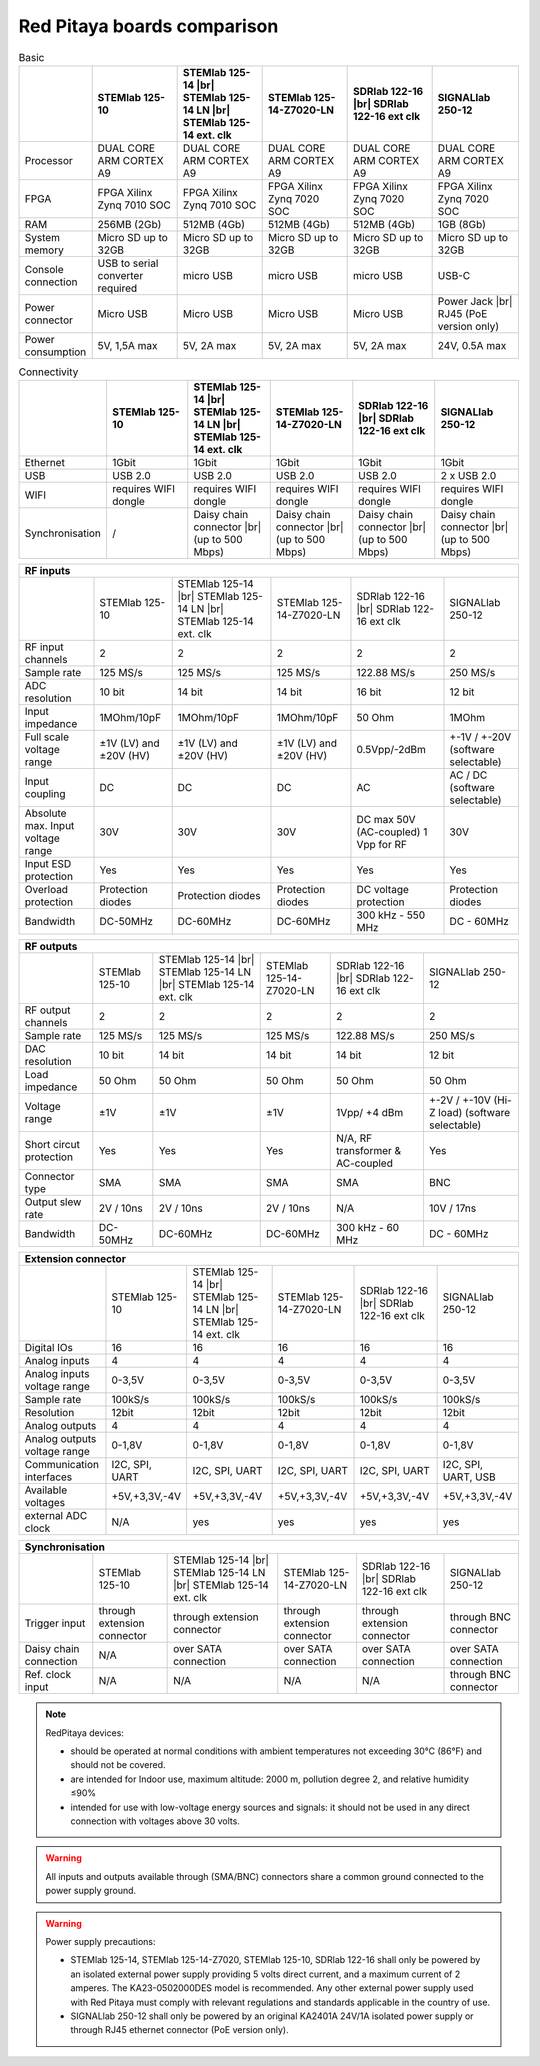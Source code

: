 Red Pitaya boards comparison 
##############################################################

.. _rp-board-comp:

.. table:: Basic
   :widths: 10 18 18 18 18 18 
   :align: center

   +--------------------+------------------------------------+------------------------------------+------------------------------------+------------------------------------+------------------------------------+
   |                    | STEMlab 125-10                     | STEMlab 125-14 |br|                | STEMlab 125-14-Z7020-LN            | SDRlab 122-16  |br|                | SIGNALlab 250-12                   |
   |                    |                                    | STEMlab 125-14 LN |br|             |                                    | SDRlab 122-16 ext clk              |                                    |
   |                    |                                    | STEMlab 125-14 ext. clk            |                                    |                                    |                                    |
   +====================+====================================+====================================+====================================+====================================+====================================+
   | Processor          | DUAL CORE ARM CORTEX A9            | DUAL CORE ARM CORTEX A9            | DUAL CORE ARM CORTEX A9            | DUAL CORE ARM CORTEX A9            | DUAL CORE ARM CORTEX A9            |
   +--------------------+------------------------------------+------------------------------------+------------------------------------+------------------------------------+------------------------------------+
   | FPGA               | FPGA Xilinx Zynq 7010 SOC          | FPGA Xilinx Zynq 7010 SOC          | FPGA Xilinx Zynq 7020 SOC          | FPGA Xilinx Zynq 7020 SOC          | FPGA Xilinx Zynq 7020 SOC          |
   +--------------------+------------------------------------+------------------------------------+------------------------------------+------------------------------------+------------------------------------+
   | RAM                | 256MB (2Gb)                        | 512MB (4Gb)                        | 512MB (4Gb)                        | 512MB (4Gb)                        | 1GB (8Gb)                          |
   +--------------------+------------------------------------+------------------------------------+------------------------------------+------------------------------------+------------------------------------+
   | System memory      | Micro SD up to 32GB                | Micro SD up to 32GB                | Micro SD up to 32GB                | Micro SD up to 32GB                | Micro SD up to 32GB                |
   +--------------------+------------------------------------+------------------------------------+------------------------------------+------------------------------------+------------------------------------+
   | Console connection | USB to serial converter required   | micro USB                          | micro USB                          | micro USB                          | USB-C                              |
   +--------------------+------------------------------------+------------------------------------+------------------------------------+------------------------------------+------------------------------------+
   | Power connector    | Micro USB                          | Micro USB                          | Micro USB                          | Micro USB                          | Power Jack |br|                    |
   |                    |                                    |                                    |                                    |                                    | RJ45 (PoE version only)            |
   +--------------------+------------------------------------+------------------------------------+------------------------------------+------------------------------------+------------------------------------+
   | Power consumption  | 5V, 1,5A max                       | 5V, 2A max                         | 5V, 2A max                         | 5V, 2A max                         | 24V, 0.5A max                      |
   +--------------------+------------------------------------+------------------------------------+------------------------------------+------------------------------------+------------------------------------+


.. table:: Connectivity
   :widths: 10 18 18 18 18 18
   :align: center

   +--------------------+------------------------------------+------------------------------------+------------------------------------+------------------------------------+------------------------------------+
   |                    | STEMlab 125-10                     | STEMlab 125-14 |br|                | STEMlab 125-14-Z7020-LN            | SDRlab 122-16 |br|                 | SIGNALlab 250-12                   |
   |                    |                                    | STEMlab 125-14 LN |br|             |                                    | SDRlab 122-16 ext clk              |                                    |
   |                    |                                    | STEMlab 125-14 ext. clk            |                                    |                                    |                                    |
   +====================+====================================+====================================+====================================+====================================+====================================+
   | Ethernet           | 1Gbit                              | 1Gbit                              | 1Gbit                              | 1Gbit                              | 1Gbit                              |
   +--------------------+------------------------------------+------------------------------------+------------------------------------+------------------------------------+------------------------------------+
   | USB                | USB 2.0                            | USB 2.0                            | USB 2.0                            | USB 2.0                            | 2 x USB 2.0                        |
   +--------------------+------------------------------------+------------------------------------+------------------------------------+------------------------------------+------------------------------------+
   | WIFI               | requires WIFI dongle               | requires WIFI dongle               | requires WIFI dongle               | requires WIFI dongle               | requires WIFI dongle               |
   +--------------------+------------------------------------+------------------------------------+------------------------------------+------------------------------------+------------------------------------+
   | Synchronisation    | /                                  | Daisy chain connector |br|         | Daisy chain connector |br|         | Daisy chain connector |br|         | Daisy chain connector |br|         |
   |                    |                                    | (up to 500 Mbps)                   | (up to 500 Mbps)                   | (up to 500 Mbps)                   | (up to 500 Mbps)                   |
   +--------------------+------------------------------------+------------------------------------+------------------------------------+------------------------------------+------------------------------------+


+-----------------------------------+------------------------+---------------------------+-------------------------+------------------------+------------------------------------+
| RF inputs                                                                                                                                                                      |
+===================================+========================+===========================+=========================+========================+====================================+
|                                   | STEMlab 125-10         | STEMlab 125-14 |br|       | STEMlab 125-14-Z7020-LN | SDRlab 122-16 |br|     | SIGNALlab 250-12                   |
|                                   |                        | STEMlab 125-14 LN |br|    |                         | SDRlab 122-16 ext clk  |                                    |
|                                   |                        | STEMlab 125-14 ext. clk   |                         |                        |                                    |
+-----------------------------------+------------------------+---------------------------+-------------------------+------------------------+------------------------------------+
| RF input channels                 | 2                      | 2                         | 2                       | 2                      | 2                                  |
+-----------------------------------+------------------------+---------------------------+-------------------------+------------------------+------------------------------------+
| Sample rate                       | 125 MS/s               | 125 MS/s                  | 125 MS/s                | 122.88 MS/s            | 250 MS/s                           |
+-----------------------------------+------------------------+---------------------------+-------------------------+------------------------+------------------------------------+
| ADC resolution                    | 10 bit                 | 14 bit                    | 14 bit                  | 16 bit                 | 12 bit                             |
+-----------------------------------+------------------------+---------------------------+-------------------------+------------------------+------------------------------------+
| Input impedance                   | 1MOhm/10pF             | 1MOhm/10pF                | 1MOhm/10pF              | 50 Ohm                 | 1MOhm                              |
+-----------------------------------+------------------------+---------------------------+-------------------------+------------------------+------------------------------------+
| Full scale voltage range          | ±1V (LV) and ±20V (HV) | ±1V (LV) and ±20V (HV)    | ±1V (LV) and ±20V (HV)  | 0.5Vpp/-2dBm           | +-1V / +-20V (software selectable) |
+-----------------------------------+------------------------+---------------------------+-------------------------+------------------------+------------------------------------+
| Input coupling                    | DC                     | DC                        | DC                      | AC                     | AC / DC (software selectable)      |
+-----------------------------------+------------------------+---------------------------+-------------------------+------------------------+------------------------------------+
| Absolute max. Input voltage range | 30V                    | 30V                       | 30V                     | DC max 50V (AC-coupled)| 30V                                |
|                                   |                        |                           |                         | 1 Vpp for RF           |                                    |
+-----------------------------------+------------------------+---------------------------+-------------------------+------------------------+------------------------------------+
| Input ESD protection              | Yes                    | Yes                       | Yes                     | Yes                    | Yes                                |
+-----------------------------------+------------------------+---------------------------+-------------------------+------------------------+------------------------------------+
| Overload protection               | Protection diodes      | Protection diodes         | Protection diodes       | DC voltage protection  | Protection diodes                  |
+-----------------------------------+------------------------+---------------------------+-------------------------+------------------------+------------------------------------+
| Bandwidth                         | DC-50MHz               | DC-60MHz                  | DC-60MHz                | 300 kHz - 550 MHz      | DC - 60MHz                         |
+-----------------------------------+------------------------+---------------------------+-------------------------+------------------------+------------------------------------+


+-------------------------------+----------------+-----------------------------+-------------------------+-------------------------+------------------------------+
| RF outputs                                                                                                                                                      |
+===============================+================+=============================+=========================+=========================+==============================+
|                               | STEMlab 125-10 | STEMlab 125-14 |br|         | STEMlab 125-14-Z7020-LN | SDRlab 122-16 |br|      | SIGNALlab 250-12             |
|                               |                | STEMlab 125-14 LN |br|      |                         | SDRlab 122-16 ext clk   |                              |
|                               |                | STEMlab 125-14 ext. clk     |                         |                         |                              |
+-------------------------------+----------------+-----------------------------+-------------------------+-------------------------+------------------------------+
| RF output channels            | 2              | 2                           | 2                       | 2                       | 2                            |
+-------------------------------+----------------+-----------------------------+-------------------------+-------------------------+------------------------------+
| Sample rate                   | 125 MS/s       | 125 MS/s                    | 125 MS/s                | 122.88 MS/s             | 250 MS/s                     |
+-------------------------------+----------------+-----------------------------+-------------------------+-------------------------+------------------------------+
| DAC resolution                | 10 bit         | 14 bit                      | 14 bit                  | 14 bit                  | 12 bit                       |
+-------------------------------+----------------+-----------------------------+-------------------------+-------------------------+------------------------------+
| Load impedance                | 50 Ohm         | 50 Ohm                      | 50 Ohm                  | 50 Ohm                  | 50 Ohm                       |
+-------------------------------+----------------+-----------------------------+-------------------------+-------------------------+------------------------------+
| Voltage range                 | ±1V            | ±1V                         | ±1V                     | 1Vpp/ +4 dBm            | +-2V / +-10V (Hi-Z load)     |
|                               |                |                             |                         |                         | (software selectable)        |
+-------------------------------+----------------+-----------------------------+-------------------------+-------------------------+------------------------------+
| Short circut protection       | Yes            | Yes                         | Yes                     | N/A, RF transformer     |                              |
|                               |                |                             |                         | & AC-coupled            | Yes                          |
+-------------------------------+----------------+-----------------------------+-------------------------+-------------------------+------------------------------+
| Connector type                | SMA            | SMA                         | SMA                     | SMA                     | BNC                          |
+-------------------------------+----------------+-----------------------------+-------------------------+-------------------------+------------------------------+
| Output slew rate              | 2V / 10ns      | 2V / 10ns                   | 2V / 10ns               | N/A                     | 10V / 17ns                   |
+-------------------------------+----------------+-----------------------------+-------------------------+-------------------------+------------------------------+
| Bandwidth                     | DC-50MHz       | DC-60MHz                    | DC-60MHz                | 300 kHz - 60 MHz        | DC - 60MHz                   |
+-------------------------------+----------------+-----------------------------+-------------------------+-------------------------+------------------------------+
 

+------------------------------+-------------------+--------------------------+-------------------------+-------------------------+---------------------+
| Extension connector                                                                                                                                   |
+==============================+===================+==========================+=========================+=========================+=====================+
|                              | STEMlab 125-10    | STEMlab 125-14 |br|      | STEMlab 125-14-Z7020-LN | SDRlab 122-16 |br|      | SIGNALlab 250-12    |
|                              |                   | STEMlab 125-14 LN |br|   |                         | SDRlab 122-16 ext clk   |                     |
|                              |                   | STEMlab 125-14 ext. clk  |                         |                         |                     |
+------------------------------+-------------------+--------------------------+-------------------------+-------------------------+---------------------+
| Digital IOs                  | 16                | 16                       | 16                      | 16                      | 16                  |
+------------------------------+-------------------+--------------------------+-------------------------+-------------------------+---------------------+
| Analog inputs                | 4                 | 4                        | 4                       | 4                       | 4                   |
+------------------------------+-------------------+--------------------------+-------------------------+-------------------------+---------------------+
| Analog inputs voltage range  | 0-3,5V            | 0-3,5V                   | 0-3,5V                  | 0-3,5V                  | 0-3,5V              |
+------------------------------+-------------------+--------------------------+-------------------------+-------------------------+---------------------+
| Sample rate                  | 100kS/s           | 100kS/s                  | 100kS/s                 | 100kS/s                 | 100kS/s             |
+------------------------------+-------------------+--------------------------+-------------------------+-------------------------+---------------------+
| Resolution                   | 12bit             | 12bit                    | 12bit                   | 12bit                   | 12bit               |
+------------------------------+-------------------+--------------------------+-------------------------+-------------------------+---------------------+
| Analog outputs               | 4                 | 4                        | 4                       | 4                       | 4                   |
+------------------------------+-------------------+--------------------------+-------------------------+-------------------------+---------------------+
| Analog outputs voltage range | 0-1,8V            | 0-1,8V                   | 0-1,8V                  | 0-1,8V                  | 0-1,8V              |
+------------------------------+-------------------+--------------------------+-------------------------+-------------------------+---------------------+
| Communication interfaces     | I2C, SPI, UART    | I2C, SPI, UART           | I2C, SPI, UART          | I2C, SPI, UART          | I2C, SPI, UART, USB |
+------------------------------+-------------------+--------------------------+-------------------------+-------------------------+---------------------+
| Available voltages           | +5V,+3,3V,-4V     | +5V,+3,3V,-4V            | +5V,+3,3V,-4V           | +5V,+3,3V,-4V           | +5V,+3,3V,-4V       |
+------------------------------+-------------------+--------------------------+-------------------------+-------------------------+---------------------+
| external ADC clock           | N/A               |  yes                     |  yes                    |  yes                    | yes                 |
+------------------------------+-------------------+--------------------------+-------------------------+-------------------------+---------------------+



+------------------------------+------------------------------+------------------------------+------------------------------+------------------------------+-------------------------+
| Synchronisation                                                                                                                                                                    |
+==============================+==============================+==============================+==============================+==============================+=========================+
|                              | STEMlab 125-10               | STEMlab 125-14 |br|          | STEMlab 125-14-Z7020-LN      | SDRlab 122-16 |br|           | SIGNALlab 250-12        |
|                              |                              | STEMlab 125-14 LN |br|       |                              | SDRlab 122-16 ext clk        |                         |
|                              |                              | STEMlab 125-14 ext. clk      |                              |                              |                         |
+------------------------------+------------------------------+------------------------------+------------------------------+------------------------------+-------------------------+
| Trigger input                | through extension connector  | through extension connector  | through extension connector  | through extension connector  | through BNC connector   |
+------------------------------+------------------------------+------------------------------+------------------------------+------------------------------+-------------------------+
| Daisy chain connection       | N/A                          | over SATA connection         | over SATA connection         | over SATA connection         | over SATA connection    |
+------------------------------+------------------------------+------------------------------+------------------------------+------------------------------+-------------------------+
| Ref. clock input             | N/A                          | N/A                          | N/A                          | N/A                          | through BNC connector   |
+------------------------------+------------------------------+------------------------------+------------------------------+------------------------------+-------------------------+


.. note::
    
   RedPitaya devices:

   * should be operated at normal conditions with ambient temperatures not exceeding 30°C (86°F) and should not be covered.
   * are intended for Indoor use, maximum altitude: 2000 m, pollution degree 2, and relative humidity ≤90%
   * intended for use with low-voltage energy sources and signals: it should not be used in any direct connection with voltages above 30 volts.


.. warning::

   All inputs and outputs available through (SMA/BNC) connectors share a common ground connected to the power supply ground.


.. warning::

   Power supply precautions:

   * STEMlab 125-14, STEMlab 125-14-Z7020, STEMlab 125-10, SDRlab 122-16 shall only be powered by an isolated external power supply providing 5 volts direct current, and a maximum current of 2 amperes. The KA23-0502000DES model is recommended. Any other external power supply used with Red Pitaya must comply with relevant regulations and standards applicable in the country of use.
   * SIGNALlab 250-12 shall only be powered by an original KA2401A 24V/1A isolated power supply or through RJ45 ethernet connector (PoE version only).


   .. |br| raw:: html

      <br/>